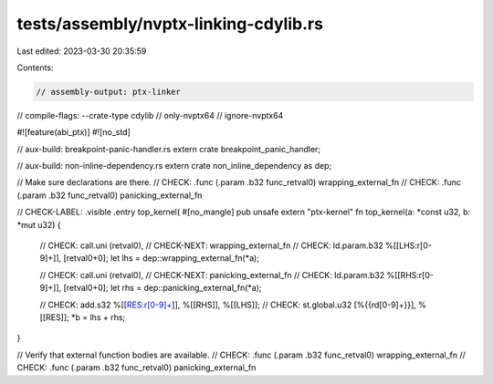 tests/assembly/nvptx-linking-cdylib.rs
======================================

Last edited: 2023-03-30 20:35:59

Contents:

.. code-block:: rs

    // assembly-output: ptx-linker
// compile-flags: --crate-type cdylib
// only-nvptx64
// ignore-nvptx64

#![feature(abi_ptx)]
#![no_std]

// aux-build: breakpoint-panic-handler.rs
extern crate breakpoint_panic_handler;

// aux-build: non-inline-dependency.rs
extern crate non_inline_dependency as dep;

// Make sure declarations are there.
// CHECK: .func (.param .b32 func_retval0) wrapping_external_fn
// CHECK: .func (.param .b32 func_retval0) panicking_external_fn

// CHECK-LABEL: .visible .entry top_kernel(
#[no_mangle]
pub unsafe extern "ptx-kernel" fn top_kernel(a: *const u32, b: *mut u32) {
    // CHECK:      call.uni (retval0),
    // CHECK-NEXT: wrapping_external_fn
    // CHECK:      ld.param.b32 %[[LHS:r[0-9]+]], [retval0+0];
    let lhs = dep::wrapping_external_fn(*a);

    // CHECK:      call.uni (retval0),
    // CHECK-NEXT: panicking_external_fn
    // CHECK:      ld.param.b32 %[[RHS:r[0-9]+]], [retval0+0];
    let rhs = dep::panicking_external_fn(*a);

    // CHECK: add.s32 %[[RES:r[0-9]+]], %[[RHS]], %[[LHS]];
    // CHECK: st.global.u32 [%{{rd[0-9]+}}], %[[RES]];
    *b = lhs + rhs;
}

// Verify that external function bodies are available.
// CHECK: .func (.param .b32 func_retval0) wrapping_external_fn
// CHECK: .func (.param .b32 func_retval0) panicking_external_fn


